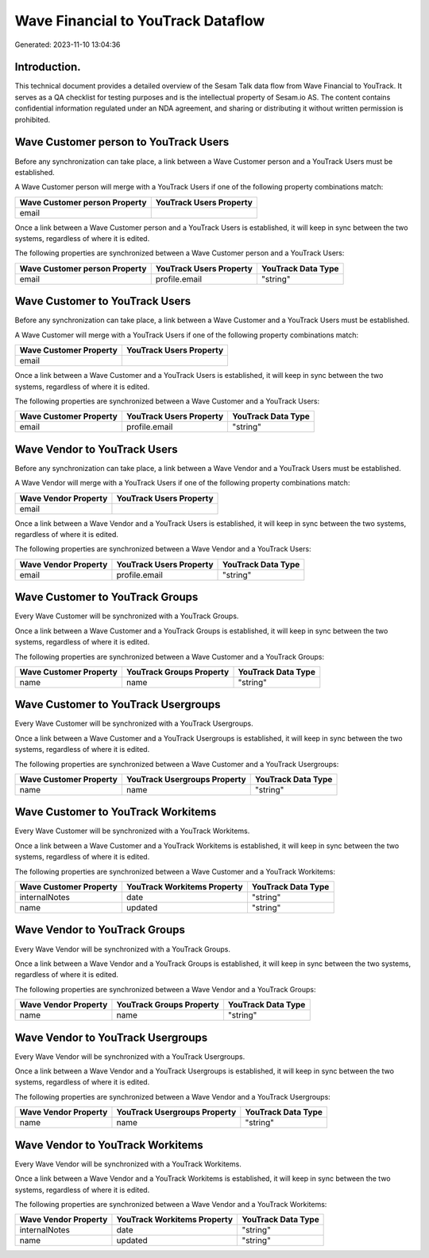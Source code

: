 ===================================
Wave Financial to YouTrack Dataflow
===================================

Generated: 2023-11-10 13:04:36

Introduction.
------------

This technical document provides a detailed overview of the Sesam Talk data flow from Wave Financial to YouTrack. It serves as a QA checklist for testing purposes and is the intellectual property of Sesam.io AS. The content contains confidential information regulated under an NDA agreement, and sharing or distributing it without written permission is prohibited.

Wave Customer person to YouTrack Users
--------------------------------------
Before any synchronization can take place, a link between a Wave Customer person and a YouTrack Users must be established.

A Wave Customer person will merge with a YouTrack Users if one of the following property combinations match:

.. list-table::
   :header-rows: 1

   * - Wave Customer person Property
     - YouTrack Users Property
   * - email
     - 

Once a link between a Wave Customer person and a YouTrack Users is established, it will keep in sync between the two systems, regardless of where it is edited.

The following properties are synchronized between a Wave Customer person and a YouTrack Users:

.. list-table::
   :header-rows: 1

   * - Wave Customer person Property
     - YouTrack Users Property
     - YouTrack Data Type
   * - email
     - profile.email
     - "string"


Wave Customer to YouTrack Users
-------------------------------
Before any synchronization can take place, a link between a Wave Customer and a YouTrack Users must be established.

A Wave Customer will merge with a YouTrack Users if one of the following property combinations match:

.. list-table::
   :header-rows: 1

   * - Wave Customer Property
     - YouTrack Users Property
   * - email
     - 

Once a link between a Wave Customer and a YouTrack Users is established, it will keep in sync between the two systems, regardless of where it is edited.

The following properties are synchronized between a Wave Customer and a YouTrack Users:

.. list-table::
   :header-rows: 1

   * - Wave Customer Property
     - YouTrack Users Property
     - YouTrack Data Type
   * - email
     - profile.email
     - "string"


Wave Vendor to YouTrack Users
-----------------------------
Before any synchronization can take place, a link between a Wave Vendor and a YouTrack Users must be established.

A Wave Vendor will merge with a YouTrack Users if one of the following property combinations match:

.. list-table::
   :header-rows: 1

   * - Wave Vendor Property
     - YouTrack Users Property
   * - email
     - 

Once a link between a Wave Vendor and a YouTrack Users is established, it will keep in sync between the two systems, regardless of where it is edited.

The following properties are synchronized between a Wave Vendor and a YouTrack Users:

.. list-table::
   :header-rows: 1

   * - Wave Vendor Property
     - YouTrack Users Property
     - YouTrack Data Type
   * - email
     - profile.email
     - "string"


Wave Customer to YouTrack Groups
--------------------------------
Every Wave Customer will be synchronized with a YouTrack Groups.

Once a link between a Wave Customer and a YouTrack Groups is established, it will keep in sync between the two systems, regardless of where it is edited.

The following properties are synchronized between a Wave Customer and a YouTrack Groups:

.. list-table::
   :header-rows: 1

   * - Wave Customer Property
     - YouTrack Groups Property
     - YouTrack Data Type
   * - name
     - name
     - "string"


Wave Customer to YouTrack Usergroups
------------------------------------
Every Wave Customer will be synchronized with a YouTrack Usergroups.

Once a link between a Wave Customer and a YouTrack Usergroups is established, it will keep in sync between the two systems, regardless of where it is edited.

The following properties are synchronized between a Wave Customer and a YouTrack Usergroups:

.. list-table::
   :header-rows: 1

   * - Wave Customer Property
     - YouTrack Usergroups Property
     - YouTrack Data Type
   * - name
     - name
     - "string"


Wave Customer to YouTrack Workitems
-----------------------------------
Every Wave Customer will be synchronized with a YouTrack Workitems.

Once a link between a Wave Customer and a YouTrack Workitems is established, it will keep in sync between the two systems, regardless of where it is edited.

The following properties are synchronized between a Wave Customer and a YouTrack Workitems:

.. list-table::
   :header-rows: 1

   * - Wave Customer Property
     - YouTrack Workitems Property
     - YouTrack Data Type
   * - internalNotes
     - date
     - "string"
   * - name
     - updated
     - "string"


Wave Vendor to YouTrack Groups
------------------------------
Every Wave Vendor will be synchronized with a YouTrack Groups.

Once a link between a Wave Vendor and a YouTrack Groups is established, it will keep in sync between the two systems, regardless of where it is edited.

The following properties are synchronized between a Wave Vendor and a YouTrack Groups:

.. list-table::
   :header-rows: 1

   * - Wave Vendor Property
     - YouTrack Groups Property
     - YouTrack Data Type
   * - name
     - name
     - "string"


Wave Vendor to YouTrack Usergroups
----------------------------------
Every Wave Vendor will be synchronized with a YouTrack Usergroups.

Once a link between a Wave Vendor and a YouTrack Usergroups is established, it will keep in sync between the two systems, regardless of where it is edited.

The following properties are synchronized between a Wave Vendor and a YouTrack Usergroups:

.. list-table::
   :header-rows: 1

   * - Wave Vendor Property
     - YouTrack Usergroups Property
     - YouTrack Data Type
   * - name
     - name
     - "string"


Wave Vendor to YouTrack Workitems
---------------------------------
Every Wave Vendor will be synchronized with a YouTrack Workitems.

Once a link between a Wave Vendor and a YouTrack Workitems is established, it will keep in sync between the two systems, regardless of where it is edited.

The following properties are synchronized between a Wave Vendor and a YouTrack Workitems:

.. list-table::
   :header-rows: 1

   * - Wave Vendor Property
     - YouTrack Workitems Property
     - YouTrack Data Type
   * - internalNotes
     - date
     - "string"
   * - name
     - updated
     - "string"

